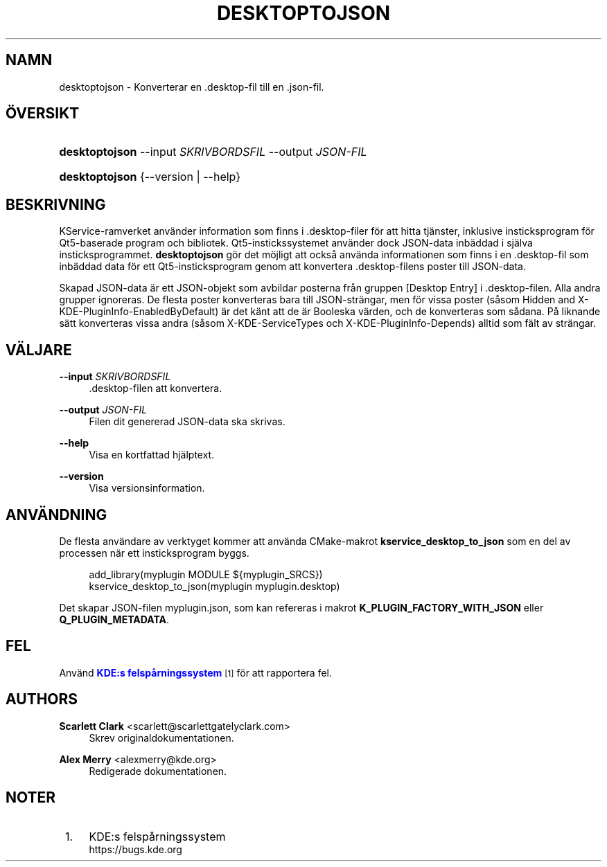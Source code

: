 '\" t
.\"     Title: \fBdesktoptojson\fR
.\"    Author: Scarlett Clark <scarlett@scarlettgatelyclark.com>
.\" Generator: DocBook XSL Stylesheets v1.78.1 <http://docbook.sf.net/>
.\"      Date: 2014-04-02
.\"    Manual: KDE-ramverk: KService
.\"    Source: KDE Ramverk Ramverk 5.0
.\"  Language: Swedish
.\"
.TH "\FBDESKTOPTOJSON\FR" "8" "2014\-04\-02" "KDE Ramverk Ramverk 5.0" "KDE-ramverk: KService"
.\" -----------------------------------------------------------------
.\" * Define some portability stuff
.\" -----------------------------------------------------------------
.\" ~~~~~~~~~~~~~~~~~~~~~~~~~~~~~~~~~~~~~~~~~~~~~~~~~~~~~~~~~~~~~~~~~
.\" http://bugs.debian.org/507673
.\" http://lists.gnu.org/archive/html/groff/2009-02/msg00013.html
.\" ~~~~~~~~~~~~~~~~~~~~~~~~~~~~~~~~~~~~~~~~~~~~~~~~~~~~~~~~~~~~~~~~~
.ie \n(.g .ds Aq \(aq
.el       .ds Aq '
.\" -----------------------------------------------------------------
.\" * set default formatting
.\" -----------------------------------------------------------------
.\" disable hyphenation
.nh
.\" disable justification (adjust text to left margin only)
.ad l
.\" -----------------------------------------------------------------
.\" * MAIN CONTENT STARTS HERE *
.\" -----------------------------------------------------------------
.SH "NAMN"
desktoptojson \- Konverterar en \&.desktop\-fil till en \&.json\-fil\&.
.SH "\(:OVERSIKT"
.HP \w'\fBdesktoptojson\fR\ 'u
\fBdesktoptojson\fR \-\-input\ \fISKRIVBORDSFIL\fR \-\-output\ \fIJSON\-FIL\fR
.HP \w'\fBdesktoptojson\fR\ 'u
\fBdesktoptojson\fR {\-\-version | \-\-help}
.SH "BESKRIVNING"
.PP
KService\-ramverket anv\(:ander information som finns i
\&.desktop\-filer f\(:or att hitta tj\(:anster, inklusive insticksprogram f\(:or Qt5\-baserade program och bibliotek\&. Qt5\-instickssystemet anv\(:ander dock
JSON\-data inb\(:addad i sj\(:alva insticksprogrammet\&.
\fBdesktoptojson\fR
g\(:or det m\(:ojligt att ocks\(oa anv\(:anda informationen som finns i en
\&.desktop\-fil som inb\(:addad data f\(:or ett Qt5\-insticksprogram genom att konvertera
\&.desktop\-filens poster till
JSON\-data\&.
.PP
Skapad
JSON\-data \(:ar ett
JSON\-objekt som avbildar posterna fr\(oan gruppen
[Desktop Entry]
i
\&.desktop\-filen\&. Alla andra grupper ignoreras\&. De flesta poster konverteras bara till
JSON\-str\(:angar, men f\(:or vissa poster (s\(oasom
Hidden
and
X\-KDE\-PluginInfo\-EnabledByDefault) \(:ar det k\(:ant att de \(:ar Booleska v\(:arden, och de konverteras som s\(oadana\&. P\(oa liknande s\(:att konverteras vissa andra (s\(oasom
X\-KDE\-ServiceTypes
och
X\-KDE\-PluginInfo\-Depends) alltid som f\(:alt av str\(:angar\&.
.SH "V\(:ALJARE"
.PP
\fB\-\-input \fR\fB\fISKRIVBORDSFIL\fR\fR
.RS 4
\&.desktop\-filen att konvertera\&.
.RE
.PP
\fB\-\-output \fR\fB\fIJSON\-FIL\fR\fR
.RS 4
Filen dit genererad
JSON\-data ska skrivas\&.
.RE
.PP
\fB\-\-help\fR
.RS 4
Visa en kortfattad hj\(:alptext\&.
.RE
.PP
\fB\-\-version\fR
.RS 4
Visa versionsinformation\&.
.RE
.SH "ANV\(:ANDNING"
.PP
De flesta anv\(:andare av verktyget kommer att anv\(:anda
CMake\-makrot
\fBkservice_desktop_to_json\fR
som en del av processen n\(:ar ett insticksprogram byggs\&.
.sp
.if n \{\
.RS 4
.\}
.nf

add_library(myplugin MODULE ${myplugin_SRCS})
kservice_desktop_to_json(myplugin myplugin\&.desktop)

.fi
.if n \{\
.RE
.\}
.sp
Det skapar JSON\-filen
myplugin\&.json, som kan refereras i makrot
\fBK_PLUGIN_FACTORY_WITH_JSON\fR
eller
\fBQ_PLUGIN_METADATA\fR\&.
.SH "FEL"
.PP
Anv\(:and
\m[blue]\fBKDE:s felsp\(oarningssystem\fR\m[]\&\s-2\u[1]\d\s+2
f\(:or att rapportera fel\&.
.SH "AUTHORS"
.PP
\fBScarlett Clark\fR <\&scarlett@scarlettgatelyclark\&.com\&>
.RS 4
Skrev originaldokumentationen\&.
.RE
.PP
\fBAlex Merry\fR <\&alexmerry@kde\&.org\&>
.RS 4
Redigerade dokumentationen\&.
.RE
.SH "NOTER"
.IP " 1." 4
KDE:s felsp\(oarningssystem
.RS 4
\%https://bugs.kde.org
.RE
